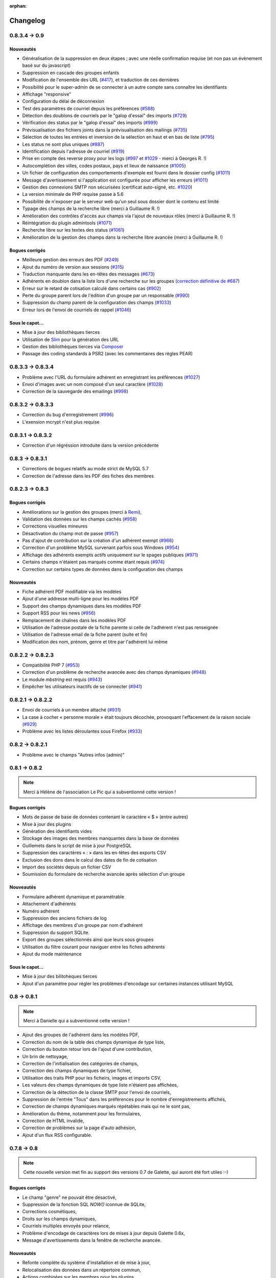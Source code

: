 :orphan:

.. _changelog:

=========
Changelog
=========

**************
0.8.3.4 -> 0.9
**************

.. _ajouts_090:

Nouveautés
==========

* Généralisation de la suppression en deux étapes ; avec une réelle confirmation requise (et non pas un évènement basé sur du javascript)
* Suppression en cascade des groupes enfants
* Modification de l'ensemble des URL (`#417 <https://bugs.galette.eu/issues/417>`_), et traduction de ces dernières
* Possibilité pour le super-admin de se connecter à un autre compte sans connaître les identifiants
* Affichage "responsive"
* Configuration du délai de déconnexion
* Test des paramètres de courriel depuis les préférences (`#588 <https://bugs.galette.eu/issues/588>`_)
* Détection des doublons de courriels par le "galop d'essai" des imports (`#729 <https://bugs.galette.eu/issues/729>`_)
* Vérification des status par le "galop d'essai" des imports (`#999 <https://bugs.galette.eu/issues/999>`_)
* Prévisualisation des fichiers joints dans la prévisualisation des mailings (`#735 <https://bugs.galette.eu/issues/735>`_)
* Sélection de toutes les entrées et inversion de la sélection en haut et en bas de liste (`#795 <https://bugs.galette.eu/issues/795>`_)
* Les status ne sont plus uniques (`#887 <https://bugs.galette.eu/issues/887>`_)
* Identification depuis l'adresse de courriel (`#919 <https://bugs.galette.eu/issues/919>`_)
* Prise en compte des reverse proxy pour les logs (`#997 <https://bugs.galette.eu/issues/997>`_ et `#1029 <https://bugs.galette.eu/issues/1029>`_ - merci à Georges R. !)
* Autocomplétion des villes, codes postaux, pays et lieux de naissance (`#1005 <https://bugs.galette.eu/issues/1005>`_)
* Un fichier de configuration des comportements d'exemple est fourni dans le dossier config (`#1011 <https://bugs.galette.eu/issues/1011>`_)
* Message d'avertissement si l'application est configurée pour afficher les erreurs (`#1011 <https://bugs.galette.eu/issues/1011>`_)
* Gestion des connexions SMTP non sécurisées (certificat auto-signé, etc. `#1020 <https://bugs.galette.eu/issues/1020>`_)
* La version minimale de PHP requise passe à 5.6
* Possibilité de n'exposer par le serveur web qu'un seul sous dossier dont le contenu est limité
* Typage des champs de la recherche libre (merci à Guillaume R. !)
* Amélioration des contrôles d'accès aux champs via l'ajout de nouveaux rôles (merci à Guillaume R. !)
* Réintégration du plugin admintools (`#1071 <https://bugs.galette.eu/issues/1071>`_)
* Recherche libre sur les textes des status (`#1061 <https://bugs.galette.eu/issues/1061>`_)
* Amélioration de la gestion des champs dans la recherche libre avancée (merci à Guillaume R. !)

.. _bogues_090:

Bogues corrigés
===============

* Meilleure gestion des erreurs des PDF (`#249 <https://bugs.galette.eu/issues/249>`_)
* Ajout du numéro de version aux sessions (`#315 <https://bugs.galette.eu/issues/315>`_)
* Traduction manquante dans les en-têtes des messages (`#673 <https://bugs.galette.eu/issues/673>`_)
* Adhérents en doublon dans la liste lors d'une recherche sur les groupes (`correction définitive de #687 <https://bugs.galette.eu/issues/687>`_)
* Erreur sur le retard de cotisation calculé dans certains cas (`#902 <https://bugs.galette.eu/issues/902>`_)
* Perte du groupe parent lors de l'édition d'un groupe par un responsable (`#990 <https://bugs.galette.eu/issues/990>`_)
* Suppression du champ parent de la configuration des champs (`#1033 <https://bugs.galette.eu/issues/1033>`_)
* Erreur lors de l'envoi de courriels de rappel (`#1046 <https://bugs.galette.eu/issues/1046>`_)

.. _souscapot_090:

Sous le capot...
================

* Mise à jour des bibliothèques tierces
* Utilisation de `Slim <http://slimframework.com/>`_ pour la génération des URL
* Gestion des bibliothèques tierces via `Composer <https://getcomposer.org/>`_
* Passage des coding standards à PSR2 (avec les commentaires des règles PEAR)

******************
0.8.3.3 -> 0.8.3.4
******************

* Problème avec l'URL du formulaire adhérent en enregistrant les préférences (`#1027 <http://bugs.galette.eu/issues/1027>`_)
* Envoi d'images avec un nom composé d'un seul caractère (`#1028 <http://bugs.galette.eu/issues/1028>`_)
* Correction de la sauvegarde des emailings (`#998 <http://bugs.galette.eu/issues/998>`_)

******************
0.8.3.2 -> 0.8.3.3
******************

* Correction du bug d'enregistrement (`#996 <http://bugs.galette.eu/issues/996>`_)
* L'exension mcrypt n'est plus requise

******************
0.8.3.1 -> 0.8.3.2
******************

* Correction d'un régréssion introduite dans la version précédente

****************
0.8.3 -> 0.8.3.1
****************

* Corrections de bogues relatifs au mode strict de MySQL 5.7
* Correction de l'adresse dans les PDF des fiches des membres

****************
0.8.2.3 -> 0.8.3
****************

.. _bogues_083:

Bogues corrigés
===============

* Améliorations sur la gestion des groupes (merci à `Remi <http://blog.remirepo.net>`_),
* Validation des données sur les champs cachés (`#958 <http://bugs.galette.eu/issues/958>`_)
* Corrections visuelles mineures
* Désactivation du champ mot de passe (`#957 <http://bugs.galette.eu/issues/957>`_)
* Pas d'ajout de contribution sur la création d'un adhérent exempt (`#966 <http://bugs.galette.eu/issues/966>`_)
* Correction d'un problème MySQL survenant parfois sous Windows (`#954 <http://bugs.galette.eu/issues/954>`_)
* Affichage des adhérents exempts actifs uniquement sur le spages publiques (`#971 <http://bugs.galette.eu/issues/971>`_)
* Certains champs n'étaient pas marqués comme étant requis (`#974 <http://bugs.galette.eu/issues/974>`_)
* Correction sur certains types de données dans la configuration des champs

.. _ajouts_083:

Nouveautés
==========

* Fiche adhérent PDF modifiable via les modèles
* Ajout d'une addresse multi-ligne pour les modèles PDF
* Support des champs dynamiques dans les modèles PDF
* Support RSS pour les news (`#956 <http://bugs.galette.eu/issues/956>`_)
* Remplacement de chaînes dans les modèles PDF
* Utilisation de l'adresse postale de la fiche parente si celle de l'adhérent n'est pas renseignée
* Utilisation de l'adresse email de la fiche parent (suite et fin)
* Modification des nom, prénom, genre et titre par l'adhérent lui même

******************
0.8.2.2 -> 0.8.2.3
******************

* Compatibilité PHP 7 (`#953 <http://bugs.galette.eu/issues/953>`_)
* Correction d'un problème de recherche avancée avec des champs dynamiques (`#948 <http://bugs.galette.eu/issues/948>`_)
* Le module `mbstring` est requis (`#943 <http://bugs.galette.eu/issues/943>`_)
* Empêcher les utilisateurs inactifs de se connecter (`#941 <http://bugs.galette.eu/issues/941>`_)

******************
0.8.2.1 -> 0.8.2.2
******************

* Envoi de courriels à un membre attaché (`#931 <http://bugs.galette.eu/issues/931>`_)
* La case à cocher « personne morale » était toujours décochée, provoquant l'effacement de la raison sociale (`#929 <http://bugs.galette.eu/issues/929>`_)
* Problème avec les listes déroulantes sous Firefox (`#933 <http://bugs.galette.eu/issues/933>`_)

****************
0.8.2 -> 0.8.2.1
****************

* Problème avec le champs "Autres infos (admin)"

**************
0.8.1 -> 0.8.2
**************

.. note::

   Merci à Hélène de l'association Le Pic qui a subventionné cette version !

.. _bogues_082:

Bogues corrigés
===============

* Mots de passe de base de données contenant le caractère « $ » (entre autres)
* Mise à jour des plugins
* Génération des identifiants vides
* Stockage des images des membres manquantes dans la base de données
* Guillemets dans le script de mise à jour PostgreSQL
* Suppression des caractères « : » dans les en-têtes des exports CSV
* Exclusion des dons dans le calcul des dates de fin de cotisation
* Import des sociétés depuis un fichier CSV
* Soumission du formulaire de recherche avancée après sélection d'un groupe

.. _ajouts_082:

Nouveautés
==========

* Formulaire adhérent dynamique et paramétrable
* Attachement d'adhérents
* Numéro adhérent
* Suppression des anciens fichiers de log
* Affichage des membres d'un groupe par nom d'adhérent
* Suppression du support SQLite.
* Export des groupes sélectionnés ainsi que leurs sous groupes
* Utilisation du filtre courant pour naviguer entre les fiches adhérents
* Ajout du mode maintenance

.. _souscapot_082:

Sous le capot...
================

* Mise à jour des bilitohèques tierces
* Ajout d'un paramètre pour régler les problèmes d'encodage sur certaines instances utilisant MySQL

************
0.8 -> 0.8.1
************

.. note::

   Merci à Danielle qui a subventionné cette version !

* Ajout des groupes de l'adhérent dans les modèles PDF,
* Correction du nom de la table des champs dynamique de type liste,
* Correction du bouton retour lors de l'ajout d'une contribution,
* Un brin de nettoyage,
* Correction de l'initialisation des catégories de champs,
* Correction des champs dynamiques de type fichier,
* Utilisation des traits PHP pour les ficheirs, images et imports CSV,
* Les valeurs des champs dynamiques de type liste n'étaient pas affichées,
* Correction de la détection de la classe SMTP pour l'envoi de courriels,
* Suppression de l'entrée "Tous" dans les préférences pour le nombre d'enregistrements affichés,
* Correction de champs dynamiques marqués répétables mais qui ne le sont pas,
* Amélioration du thème, notamment pour les formulaires,
* Correction de HTML invalide,
* Correction de problèmes sur la page d'auto adhésion,
* Ajout d'un flux RSS configurable.

************
0.7.8 -> 0.8
************

.. note::

   Cette nouvelle version met fin au support des versions 0.7 de Galette, qui auront été fort utiles :-)

.. _bogues_08:

Bogues corrigés
===============

* Le champ "genre" ne pouvait être désactivé,
* Suppression de la fonction SQL `NOW()` iconnue de SQLite,
* Corrections cosmétiques,
* Droits sur les champs dynamiques,
* Courriels multiples envoyés pour relance,
* Problème d'encodage de caractères lors de mises à jour depuis Galette 0.6x,
* Message d'avertissements dans la fenêtre de recherche avancée.

.. _ajouts_08:

Nouveautés
==========

* Refonte complète du système d'installation et de mise à jour,
* Relocalisation des données dans un répertoire commun,
* Actions combinées sur les membres pour les plugins,
* Utilisation du logo dans les modèles PDF (merci à Guillaume R.),
* Augmentation de la taille des étiquettes des status et des types de cotisations,
* Choix de la date lors du filtrage des contributions,
* Filtrage des transactions par date,
* Compatibilité IPV6,
* Changement du pictogramme des messages d'erreur (merci à Daniela D.),
* Étiquettes ordonnées par noms et prénoms,
* Possibilité de scinder ou non les versions texte des courriels par configuration,
* Prévisualisation des courriels textes scindés,
* Affichage des adresses courriel dans la liste publique des membres pour les adhérents connectés,
* Textes de courriels pour les dons,
* Date de naissance dans la recherche avancée,
* Détection des types de fichiers si les fonctions relatives de PHP sont désactivées,
* Possibilité de modifier la date de saisie d'une contribution,
* Support de champs dynamiques de type fichier (merci à Guillaume R.),
* Amélioration de la fenêtre de sélection des membres (utilisée dans les mailings, la gestion des groupes, le plugin auto, ...),
* Suppression de groupes non vides.

.. _souscapot_08:

Sous le capot...
================

Quelques modifications, d'ordre un peu plus technique ont également été apportées :

* Compatible PHP 5.4 et supérieurs,
* Utilisation de Zend DB version 2 - en lieu et place de la version 1 - pour la gestion des bases de données.


**************
0.7.7 -> 0.7.8
**************

.. note::

   Merci à Roland qui a subventionné cette version (ainsi que la mise à jour consécutive des plugins Maps et Paypal) !

* Pages publiques pour les plugins (`#635 <http://bugs.galette.eu/issues/635>`_)
* Ajout de la date de sortie des plugins (`#544 <http://bugs.galette.eu/issues/544>`_)
* La ventilation de transactions en dons ne fonctionnait pas (`#755 <http://bugs.galette.eu/issues/755>`_)

****************
0.7.6.1 -> 0.7.7
****************

.. note::

    Merci à l'association `Club 404 <http://www.leclub404.com/>`_ qui a subventionné cette version ainsi que la première version officielle du :doc:`plugin Auto </plugins/auto>` :-)

* Ajouts de pièces jointes aux mailings (`#187 <http://bugs.galette.eu/issues/187>`_)
* Amélioration du système de génération de mots de passe et login aléatoires, pour éviter les doublons (`#731 <http://bugs.galette.eu/issues/731>`_)
* Affichage d'un message explicatif lorsque l'on tente un import CSV avec un statut inexistant (`#739 <http://bugs.galette.eu/issues/739>`_)
* Les données des graphiques n'avaient pas toujours le bon type (`#742 <http://bugs.galette.eu/issues/742>`_)
* Correction des champs dynamiques des transactions (`#745 <http://bugs.galette.eu/issues/745>`_)
* Correction d'un problème de date de création lors de l'import CSV

****************
0.7.6 -> 0.7.6.1
****************

* Date de création d'un adhérent incorrecte (`#741 <http://bugs.galette.eu/issues/741>`_)
* L'export CSV de la liste des adhérents résultait en un fichier vide (`#732 <http://bugs.galette.eu/issues/732>`_)
* Le modèle d'import ne pouvait être modifé (`#728 <http://bugs.galette.eu/issues/728>`_)

****************
0.7.5.5 -> 0.7.6
****************

.. note::

   Un très grand merci à Loïs Taulelle, qui a `subventionné cette Galette 0.7.6 <http://galette.eu/dc/index.php/post/2013/10/19/Galette-0.7.6-:-subventionn%C3%A9e-par-Loïs>`_ :-)

* Imports CSV (`#176 <http://bugs.galette.eu/issues/176>`_)
* Filtrage des non membres (`#677 <http://bugs.galette.eu/issues/677>`_)
* PostgreSQL est désormais requis en version 9.1 au minimum (`#693 <http://bugs.galette.eu/issues/693>`_)
* Suppression de la méthode de stockage des mots de passe pour les *vieilles* versions de PHP (`#694 <http://bugs.galette.eu/issues/694>`_)
* Le décompte des jours n'est plus affiché pour les comptes désactivés (`#716 <http://bugs.galette.eu/issues/716>`_)
* Correction d'une incohérence lors de la vérification de l'unicité des champs dynamiques (`#642 <http://bugs.galette.eu/issues/642>`_)
* Un échec  (voulu ou non) lors de la tentative de suppression d'un membre ne donnait pas lieu à un message dans l'interface (`#680 <http://bugs.galette.eu/issues/680>`_)
* L'activation du bouton de création de la carte de membre se basait sur l'état des cotisations de l'adhérent connecté, et non celui consulté (`#725 <http://bugs.galette.eu/issues/725>`_)

******************
0.7.5.4 -> 0.7.5.5
******************

* Le super administrateur ne pouvait plus modifier certains champs (`#721 <http://bugs.galette.eu/issues/721>`_)

******************
0.7.5.3 -> 0.7.5.4
******************

* Restriction de l'affichage des dossiers `tempimages` et `templates_c` depuis le serveur web
* Une contrainte en base Postgres qui n'éxistait pas était supprimée (`#681 <http://bugs.galette.eu/issues/681>`_)
* Correction d'une anomalie sur le filtrage par groupe des responsables de groupes (`#712 <http://bugs.galette.eu/issues/712>`_)
* Restriction des boutons de gestion des membres et responsables de groupes, ainsi que le bouton de création de nouveaux groupes aux administrateurs et membres du bureau (`#709 <http://bugs.galette.eu/issues/709>`_)
* Correction de divers problèmes relatifs aux droits des responsables de groupes (`#686 <http://bugs.galette.eu/issues/686>`_, `#499 <http://bugs.galette.eu/issues/499>`_)
* Correction d'une inversion causant un bogue dans les champs dynamiques
* La résolution de `l'anomalie #687  <http://bugs.galette.eu/issues/687>`_ bloquait la liste des membres sous PostgreSQL et a été supprimée

******************
0.7.5.2 -> 0.7.5.3
******************

* Le bouton d'ajout de membres ou de responsables à un groupe avait disparu (`#707 <http://bugs.galette.eu/issues/707>`_)
* Un membre appartenant à plusieurs sous groupes d'un même parent était affiché plusieurs fois si l'on cherchait le groupe parent (`#687 <http://bugs.galette.eu/issues/687>`_)
* Les responsables de groupes ne pouvaient éditer la fiche d'un membre (`#686 <http://bugs.galette.eu/issues/686>`_)
* Les responsables de groupes ne pouvaient visualiser la photo d'un membre

******************
0.7.5.1 -> 0.7.5.2
******************

* Correction d'un problème Javascript lors de l'ajout des champs dynamiques aux contributions ou aux transactions
* Ajout du login au remplacement possibles dans les rappels
* Correction de la license de deux fichiers utilisés par les traductions

****************
0.7.5 -> 0.7.5.1
****************

* Correction d'una page blanche à l'export PDF des groupes (`#676 <http://bugs.galette.eu/issues/676>`_)
* Correction du script de mise à jour MySQL (`#678 <http://bugs.galette.eu/issues/678>`_)
* Correction du chemin de l'interpréteur dans le script de test post contribution
* Typos
* Le sujet des textes était trop court dans l'interface
* Correction de notices PHP au lancement du script cron
* Amélioration des données JSON du script post contribution (`#682 <http://bugs.galette.eu/issues/682>`_)
* Correction du script d'installation SQLite

****************
0.7.4.5 -> 0.7.5
****************

.. note::

   Un très grand merci à `Debian France <http://france.debian.net>`_, qui a `subventionné cette version 0.7.5 <http://galette.eu/dc/index.php/post/2013/08/17/Galette-0.7.5-:-subventionn%C3%A9e-par-Debian-France>`_ :-)

.. _bogues_075:

Bogues corrigés
===============

* Les tables vides étaient exportées, mais ne pouvaient pas être récupérées ou supprimées (`#628 <http://bugs.galette.eu/issues/628>`_)
* Traduction manquante dans l'historique lors de la suppression de contributions (`#644 <http://bugs.galette.eu/issues/644>`_)

.. _ajouts_075:

Nouveautés
==========

* Modèles de courriels de rappel d'échéance (`#376 <http://bugs.galette.eu/issues/376>`_)
* Envoi automatique de courriels de rappel d'échéance de cotisation (`#368 <http://bugs.galette.eu/issues/368>`_)
* Automatisation (via cron) des rappels d'échéance (`#377 <http://bugs.galette.eu/issues/377>`_)
* Édition de factures et de reçus, avec possibilité de personnaliser les modèles (`#394 <http://bugs.galette.eu/issues/394>`_)
* Appel d'un script après l'enregistrement d'une nouvelle contribution (pour un enregistrement en comptabilité par exemple - `#490 <http://bugs.galette.eu/issues/490>`_)
* L'envoi de courriels comporte toujours un destinataire (pour éviter d'être bloqué par certains système de listes de diffusion par exemple - `#595 <http://bugs.galette.eu/issues/595>`_)
* Ajout des montants et types de contribution sur les courriels automatiques (`#620 <http://bugs.galette.eu/issues/620>`_)
* Ajout de champs dynamiques de type date (`#191 <http://bugs.galette.eu/issues/191>`_) - Merci à Guillaume R. !
* Ajout de champs dynamiques de type booléen (`#624 <http://bugs.galette.eu/issues/624>`_) - Merci à Guillaume R. !
* Possibilité de surcharger la feuille CSS d'impression (`#634 <http://bugs.galette.eu/issues/634>`_)
* Suppression des nouvelles Twitter et Google+ sur le tableau de bord

******************
0.7.4.4 -> 0.7.4.5
******************

* La suppression d'un adhérent se faisait sans confirmation (`#638 <http://bugs.galette.eu/issues/638>`_)
* Mise à jour des biliothèques tierces dans leurs dernières versions

******************
0.7.4.3 -> 0.7.4.4
******************

* Attribution de groupes impossible depuis la fiche adhérent (`#625 <http://bugs.galette.eu/issues/625>`_)
* Amélioration de la feuille CSS pour l'impression (`#631 <http://bugs.galette.eu/issues/631>`_)
* De multiples messages étaient affichés lorsque l'on cliquait sur le bouton supprimer sans avoir sélectionné d'adhérents (`#627 <http://bugs.galette.eu/issues/627>`_)
* Désactivation de la carte adhérents pour les membres qui ne sont pas à jour de cotisation (`#546 <http://bugs.galette.eu/issues/546>`_)
* Utilisation de la chaîne non traduite lors de l'édition des types de contributions (`#630 <http://bugs.galette.eu/issues/630>`_)

******************
0.7.4.2 -> 0.7.4.3
******************

* Le type de contribution n'était pas correctement sélectionné dans la seconde étape (`#618 <http://bugs.galette.eu/issues/618>`_)
* La recherche avancée dans plusieurs champs dynamiques de type choix provoquait une erreur (`#619 <http://bugs.galette.eu/issues/619>`_)
* Vérification de l'existance de la langue lors du chargement de textes (`#621 <http://bugs.galette.eu/issues/621>`_)
* Le contributions qui se chevauchent ne doivent pas être enregistrées (`#622 <http://bugs.galette.eu/issues/622>`_)

******************
0.7.4.1 -> 0.7.4.2
******************

* Les titres, status, dates et genres apparaissent désormais en texte plutôt que par leurs identifiants  (`#611 <http://bugs.galette.eu/issues/611>`_)
* La pagination de la liste publique des membres était cassée  (`#603 <http://bugs.galette.eu/issues/603>`_)
* Correction d'un problème de recherche avancée sur les dates de fin de contribution (`#601 <http://bugs.galette.eu/issues/601>`_)

****************
0.7.4 -> 0.7.4.1
****************

* Taille incorrecte du mot de passe temporaire (`#587 <http://bugs.galette.eu/issues/587>`_)
* Correction d'une erreur HTML sur le sélecteur de date de fin de contribution dans l'interface de recherche avancée (`#600 <http://bugs.galette.eu/issues/600>`_)
* La liste des adhérents pour les rappels n'était plus filtrée (`#599 <http://bugs.galette.eu/issues/599>`_)
* L'export de la liste des membres filtrée se limite aux champs de la table des adhérents
* Correction d'erreurs sur les exports CSV de la liste des membres sous MySQL
* Implémentation d'une méthode moins sécurisée de stockage des mots de passe pour les *vielles* versions de PHP (`#597 <http://bugs.galette.eu/issues/597>`_)
* Les titres dans la tables des adhérents doivent être optionnels (merci à Raphaël)
* Les modules PHP requis et manquants n'étaient pas affichés (`#598 <http://bugs.galette.eu/issues/598>`_)
* Vérification de la présence du module PHP mcrypt à l'installation (`#596 <http://bugs.galette.eu/issues/596>`_)
* Vérification du support de la méthode de stockage du mot de passe à l'installation
* L'Affichage de la requête après une recherche avancée ne fonctionnait que si l'on obtenait des résultats
* Erreur SQL sur certaines recherches avancées (merci à Raphaël)
* Correction de bogues mineurs HTML dans la page des préférences
* Lors de la mise à jour d'une base existante, les adhérents ayant pour titre mademoiselle se retrouvaient du troisième sexe (`#572 <http://bugs.galette.eu/issues/572>`_)
* Problèmes de booléens false sous PostgreSQL
* Les mailings en cours n'étaient plus détectés (`#591 <http://bugs.galette.eu/issues/591>`_)
* Modification du séparateur CSV par défaut (le défaut est désormais le point-virgule ; Excel n'aime pas les virgules apparemment...)
* L'export CSV de la liste filtrée ne prenait pas compte du filtre (`#584 <http://bugs.galette.eu/issues/584>`_)
* Le chemin de téléchargement suite à un export était incorrect (`#589 <http://bugs.galette.eu/issues/589>`_)
* Ré-écriture des procédures de vérification et de réinitialisation de la configuration des champs (`#577 <http://bugs.galette.eu/issues/577>`_)
* Suppression du bouton pour enlever les titres fixes (`#570 <http://bugs.galette.eu/issues/570>`_)
* Type de colonne incorrect pour la visiblité des champs sous PostgreSQL (`#577 <http://bugs.galette.eu/issues/577>`_)
* Certains champs étaient requis, mais désactivés (`#571 <http://bugs.galette.eu/issues/571>`_)
* Problèmes SQL lors de l'installation sous MySQL (`#575 <http://bugs.galette.eu/issues/575>`_)
* Les versions longues des titres étaient incorrectes sous MySQL (`#569 <http://bugs.galette.eu/issues/569>`_)

****************
0.7.3.2 -> 0.7.4
****************

.. note::

   Un très grand merci de nouveau à `Exsequenda, qui a de nouveau subventionné cette version <http://galette.eu/dc/index.php/post/2013/02/23/Galette-0.7.4-%3A-Exsequenda-re-subventionne-!>`_ :-)

.. _bogues_074:

Bogues corrigés
===============

* Suppression du statut non membre (`#455 <http://bugs.galette.eu/issues/455>`_)
* Calcul de la date de fin d'adhésion erroné après suppression de toutes les contributions d'un membre (`#515 <http://bugs.galette.eu/issues/515>`_)
* Suppression d'un adhérent impossible (`#520 <http://bugs.galette.eu/issues/520>`_)
* Amélioration de l'interface de saisie des contributions si aucun adhérent n'existe (`#534 <http://bugs.galette.eu/issues/534>`_)
* Les informations de l'utilisateur authentifié n'étaient pas accessibles pour les plugins (`#449 <http://bugs.galette.eu/issues/449>`_)
* Les champs dynamiques n'étaient pas enregistrés lorsque l'adhérent d'inscrivait lui même (`#539 <http://bugs.galette.eu/issues/539>`_)
* Le lien dans la courriel de perte de mot de passe utilisait invariablement le protocole HTTP (`#557 <http://bugs.galette.eu/issues/557>`_)
* Récupération des champs requis lors de la mise à jour en 0.7.3 (`#523 <http://bugs.galette.eu/issues/523>`_)

.. _ajouts_074:

Nouveautés
==========

* Gestion des civilités (subventionné - `#174 <http://bugs.galette.eu/issues/174>`_)
* Recherche des adhérents via leurs contributions (subventionné - `#498 <http://bugs.galette.eu/issues/498>`_)
* Export CSV de la liste des membres filtrée (subventionné - `#501 <http://bugs.galette.eu/issues/501>`_)
* Support SQLite (`#482 <http://bugs.galette.eu/issues/482>`_)
* Sécurité du stockage des mot de passe accrue (`#487 <http://bugs.galette.eu/issues/487>`_)
* Suppression des exports générés (`#271 <http://bugs.galette.eu/issues/271>`_)
* Possibilité d'utiliser séparément les nom et prénom de l'adhérent dans les textes des courriels (`#312 <http://bugs.galette.eu/issues/312>`_)
* Navigation entre les fiches en mode édition (`#456 <http://bugs.galette.eu/issues/456>`_)
* Tri des listes de contributions et de transactions par ordre chronologique inversé (`#465 <http://bugs.galette.eu/issues/465>`_)
* Génération de graphiques (`#157 <http://bugs.galette.eu/issues/157>`_)
* Liste PDF des adhérents par groupes (`#484 <http://bugs.galette.eu/issues/484>`_)
* Affichage des informations sur le status des cotisations de l'adhérent (`#545 <http://bugs.galette.eu/issues/545>`_)

******************
0.7.3.1 -> 0.7.3.2
******************

* Affichage des groupes gérés mais dont l'adhérent n'est pas membre (`#480 <http://bugs.galette.eu/issues/480>`_)
* Le mot de passe était réinitialisé lors de la modification d'une fiche (`#488 <http://bugs.galette.eu/issues/488>`_)
* Ajout du type de paiement à l'initialisation d'une contribution (`#486 <http://bugs.galette.eu/issues/486>`_)

****************
0.7.3 -> 0.7.3.1
****************

* L'installation se bloque (`#473 <http://bugs.galette.eu/issues/473>`_)
* L'image « captcha » ne s'affiche pas (`#474 <http://bugs.galette.eu/issues/474>`_)
* Amélioration de la validation de la configuration des champs (`#475 <http://bugs.galette.eu/issues/475>`_)

****************
0.7.2.9 -> 0.7.3
****************

.. note::

   Un très grand merci à `Exsequenda, qui a subventionné cette version <http://galette.eu/dc/index.php/post/2013/01/01/Galette-0.7.3-%3A-Exsequenda-subventionne-!>`_ :-)

.. _bogues_073:

Bogues corrigés
===============

* Traduction des libellés des champs dynamiques (`#398 <http://bugs.galette.eu/issues/398>`_)

.. _ajouts_073:

Nouveautés
==========

* Login et mot de passes peuvent être non requis (`#303 <http://bugs.galette.eu/issues/303>`_)
* Paramétrage de la visibilité des champs (`#369 <http://bugs.galette.eu/issues/369>`_)
* Recherche avancée (`#370 <http://bugs.galette.eu/issues/370>`_)
* Les traductions dynamiques inexistantes sont désormais créées (`#468 <http://bugs.galette.eu/issues/468>`_)
* Pagination des pages publiques (`#460 <http://bugs.galette.eu/issues/460>`_)

.. _souscapot_073:

Sous le capot...
================

* Remplacement du logger (`#415 <http://bugs.galette.eu/issues/415>`_)



******************
0.7.2.8 -> 0.7.2.9
******************

* Champs complémentaires des contributions non enregistrés et/ou non chargés (`#396 <http://bugs.galette.eu/issues/396>`_)
* L'upload de fichiers avec une extension en majuscules générati des fichiers vides (`#450 <http://bugs.galette.eu/issues/450>`_)
* Les photos des adhérents sont requises pour de la génération des cartes (`#461 <http://bugs.galette.eu/issues/461>`_)
* Régénération de l'image depuis la base donnait parfois un fichier vide (`#463 <http://bugs.galette.eu/issues/463>`_)
* Impossible d'enregistrer une fiche adhérent (entre autres), les définitions de champs étaient manquantes (`#466 <http://bugs.galette.eu/issues/466>`_)
* Les rappels ne doivent pas inclure les comptes inactifs (`#462 <http://bugs.galette.eu/issues/462>`_)
* Les liens des nouveaux exports étaient incorrects

******************
0.7.2.7 -> 0.7.2.8
******************

* Diverses améliorations des performances lors de la récupération de listes de membres (`#458 <http://bugs.galette.eu/issues/458>`_)

******************
0.7.2.6 -> 0.7.2.7
******************

* L'interface de gestion des groupes n'était pas accessible aux responsables (`#404 <http://bugs.galette.eu/issues/404>`_)
* Différents problèmes se manifestaient avec la langue de l'adhérent (`#451 <http://bugs.galette.eu/issues/451>`_)
* Correction d'un problème de log mineur

******************
0.7.2.5 -> 0.7.2.6
******************

* Problème de sélection des membres dans un nouveau mailing (`#442 <http://bugs.galette.eu/issues/442>`_)
* Impossible d'annuler le filtrage des transactions (`#436 <http://bugs.galette.eu/issues/436>`_)
* Le code postal n'aparaissait pas sur les cartes de membres (`#441 <http://bugs.galette.eu/issues/441>`_)
* Correction de diverses notices

******************
0.7.2.4 -> 0.7.2.5
******************

* Compatibilité PostgreSQL 8.4 (`#439 <http://bugs.galette.eu/issues/439>`_)

******************
0.7.2.3 -> 0.7.2.4
******************

* Erreur à l'intialisation des bases des plugins (`#432 <http://bugs.galette.eu/issues/432>`_)

******************
0.7.2.1 -> 0.7.2.2
******************

* L'affichage de groupes vides causait des erreurs SQL (`#437 <http://bugs.galette.eu/issues/437>`_)
* Impossible de lister les groupes sous Postgres 8.4 (`#430 <http://bugs.galette.eu/issues/430>`_)

******************
0.7.2.1 -> 0.7.2.2
******************

* Le filtrage des groupes est désormais effectifs sur les enfants directs du groupe (`#301 <http://bugs.galette.eu/issues/301>`_)

****************
0.7.2 -> 0.7.2.1
****************

* Les champs dynamiques de type zone de texte étaient répétés indéfiniment (`#422 <http://bugs.galette.eu/issues/422>`_)
* Les champs dynamiques de type choix étaient répétés sous MySQL (`#419 <http://bugs.galette.eu/issues/419>`_, `#422 <http://bugs.galette.eu/issues/422>`_)

**************
0.7.1 -> 0.7.2
**************

.. note::

   Un très grand merci à l'`AFUL <http://aful.org>`_, qui a `subventionné cette version <http://galette.eu/dc/index.php/post/2012/10/29/Galette-0.7.2-l-AFUL-subventionne-!>`_ :-)

.. _bogues_072:

Bogues corrigés
===============

* Erreur d'objet incomplet lors d'une mise à jour (`#393 <http://bugs.galette.eu/issues/393>`_)
* Détection correcte du module PHP Curl à l'installation (`#395 <http://bugs.galette.eu/issues/395>`_)

.. _ajouts_072:

Nouveautés
==========

* Amélioration de l'interface des champs complémentaires multiples (`#289 <http://bugs.galette.eu/issues/289>`_)
* Présentation des champs dynamiques contenant une URL ou une adresse courriel sous forme d'hyperlien (`#355 <http://bugs.galette.eu/issues/355>`_)
* Modification des tailles minimales des identifiants (désormais, respectivement 2 et 6 caractères pour le login et le mot de passe - `#374 <http://bugs.galette.eu/issues/374>`_)
* Ajout d'un bouton au tableau de bord pour effectuer des relances facilement vers les adhértents en retard (`#375 <http://bugs.galette.eu/issues/375>`_)

.. _souscapot_072:

Sous le capot...
================

* Passage en objet de la gestion des champs dynamiques (`#194 <http://bugs.galette.eu/issues/194>`_)

************
0.7 -> 0.7.1
************

.. _bogues_071:

Bogues corrigés
===============

* Problèmes lors de l'envoi de logo transparent ou de types non supportés (`#164 <http://bugs.galette.eu/issues/164>`_, `#165 <http://bugs.galette.eu/issues/165>`_),
* Chemin parfois incorect dans les entrées de menu des plugins (`#203 <http://bugs.galette.eu/issues/203>`_),
* Envoi de mailings via la fonction mail() de PHP (`#215 <http://bugs.galette.eu/issues/215>`_),
* Le chemin de téléchargement des exports CSV était incorrect,
* Les informations dans l'interface d'administration des plugins n'étaient pas remises à jour après l'activation ou la désactivation d'un plugin (`#210 <http://bugs.galette.eu/issues/210>`_),
* Amélioration de la conversion texte automatique des mailings HTML (`#218 <http://bugs.galette.eu/issues/218>`_),
* Correction de différents problèmes liés à l'internationnalisation des dates, notamment avec l'interface en anglais (`#161 <http://bugs.galette.eu/issues/161>`_),
* Correction de problèmes aléatoires avec les images (photos et logos),
* Suppression d'une certaine ambiguité lors de la demande d'un nouveau mot de passe (`#252 <http://bugs.galette.eu/issues/252>`_),
* Modification de la taille de certains champs : les nom et prénom de l'adhérent peuvent désormais contenir 50 caractères, 200 pour la raison sociale, et 150 pour les descriptions de transactions (`#263 <http://bugs.galette.eu/issues/263>`_),
* Les prénoms composés prenaient une majuscule sur la toute première lettre uniquement (`#319 <http://bugs.galette.eu/issues/319>`_).


.. _ajouts_071:

Nouveautés
==========

* Filtrage de la liste des adhérents par groupe (`#169 <http://bugs.galette.eu/issues/169>`_),
* Test de la présence des modules PHP requis et conseillés à l'installation (`#172 <http://bugs.galette.eu/issues/172>`_),
* Refonte de l'affichage des pages d'installation (`#235 <http://bugs.galette.eu/issues/235>`_),
* Vérification de la compatibilité des plugins (`#241 <http://bugs.galette.eu/issues/241>`_),
* Limitation des différents rôles du bureau à une seule instance. Il n'est plus possible d'avoir deux présidents :) (`#177 <http://bugs.galette.eu/issues/177>`_),
* Ajout de la description des transactions lors du rappel dans les contributions ; ainsi qu'un lien vers la transaction depuis la liste des contributions (`#255 <http://bugs.galette.eu/issues/255>`_, `#256 <http://bugs.galette.eu/issues/256>`_),
* Affichage d'un message lorsqu'un mailing est déjà en cours pour le reprendre ou de l'annuler (`#276 <http://bugs.galette.eu/issues/276>`_),
* Affichage de la raison sociale dans la liste des membres ; et recherche dans les raison sociales également lors d'une recherche sur le nom (`#286 <http://bugs.galette.eu/issues/286>`_), 
* Enregistrement des erreurs PHP dans les logs de Galette, pour pallier le manque d'informations sur les hébergements dédiés (`#207 <http://bugs.galette.eu/issues/207>`_),
* Ajout d'une page d'informations système utiles lors de la déclaration de bogues (`#257 <http://bugs.galette.eu/issues/257>`_).

.. _souscapot_071:

Sous le capot...
================

Quelques modifications, d'ordre un peu plus technique ont également été apportées :

* Implémentation d'un mode démo qui bloque certaines fonctionnalités (l'envoi de mails, certaines directives de configuration, ...) (`#205 <http://bugs.galette.eu/issues/205>`_),
* Chargement dynamique des classes PHP à la demande (`#206 <http://bugs.galette.eu/issues/206>`_),
* Réorganisation des classes métier et utilisation des espaces de nom PHP,
* Mise à jour de phpMailer en version 5.2.1 (`#216 <http://bugs.galette.eu/issues/216>`_),
* Remplacement de PEAR::Log par KLoger (modifié pour l'occasion) et suppression des bibliothèques PEAR qui ne sont plus utiles,
* Passage à Smarty 3 (`#238 <http://bugs.galette.eu/issues/238>`_),
* Compatibilité des différents fichiers ``.htaccess`` pour Apache 2.4.

***********
0.64 -> 0.7
***********

.. _ajouts_07:

Ajouts et modifications
=======================

* Refonte complète de l'interface,
* Validation HTML 5 et CSS 3,
* Nouvelle gestion de l'historique,
* Gestion de mailings (avec historique),
* Gestion de groupes,
* Intégration d'un tableau de bord (avec affichage des dernières news du projet),
* Pages publiques (liste des membres et trombinoscope),
* Système de plugins (voir :ref:`la liste des plugins disponibles <plugins>`),
* Export au format CSV des tables de la base courante et/ou export de requêtes paramétrées (https://mail.gna.org/public/galette-devel/2009-02/msg00006.html),
* Paramétrage des champs obligatoires pour l'enregistrement et la modification d'adhérents,
* Gestion multilingue des sujets et messages des mails envoyés automatiquement par Galette (inscription, perte de mot de passe, ...),
* Gestion des statuts utilisateur,
* Gestion des types de contributions,
* Refonte de la gestion des transactions,
* Refonte de l'interface d'envoi d'e-mailings,
* Intégration de JQuery UI pour améliorer l'interface (menus, onglets dans les préférences, date/color picker, ...),
* Impression de cartes de membres,
* ...

.. _suppressions_07:

Suppressions
============

* Suppression du support IE6 et IE7,
* Suppression de l'espagnol (qui n'est plus maintenu :'( )

.. _souscapot_07:

Sous le capot...
================

Quelques modifications, d'ordre un peu plus technique ont également été apportées :

* Compatible PHP 5.3 et supérieurs,
* Ré-écriture de la presque totalité du code en POO,
* Utilisation de la bibliothèque PEAR::LOG,
* Utilisation de Zend DB pour la gestion des bases de données en lieu et place de AdoDB,
* Utilisation de la bibliothèque phpMailer pour l'envoi des emails (support https, gmail, etc),
* Mise en place de relations dans la base de données pour assurer l'intégrité référentielle.

.. _plugins_07:

Plugins
=======

Quelques plugins sont dores et déjà disponibles pour Galette !

* **Auto** : Gestion d'associations automobiles (gestion des véhicules et de l'historique des modifications).
* **Paypal** : Gestion des différents montants de cotisation, formulaire de paiement ; à venir : ajout de la contribution dans la base Galette lorsque le paiement est validé par Paypal.
* **Fiche Adhérent** : Génération au format PDF d'une fiche adhérent avec les principales informations pré-remplies.
* **TinyMCE** : Éditeur HTML WYSIWYG complet en remplacement du plus simple éditeur fourni par défaut.
* **Sport** (*à venir*) : Intégration des fonctionnalités supplémentaires existantes dans galette-sport

**************
0.63.3 -> 0.64
**************

* Prise en charge de la fonction 'stripos' lorsqu'elle est manquante afin d'assurer le support php4 pour Galette 0.63.x
* Mise à jour de Adodb en 4992
* Mise à jour de Smarty en 2.6.22, remplacement des anciens hacks pour les traductions par un plus élégant plugin
* Remplacement de la bibliothèque phppdflib par tcpdf
* Suppression du lien symbolique adodb, on utilise maintenant un fichier php qui définit les versions des bibliothèques utilisées
* Amélioration de la pagination : seules 20 pages apparaissent désormais, au lieu de l'intégralité
* Suppression de l'espagnol qui n'est plus maintenu depuis longtemps
* Utilisation de l'encodage UTF-8 pour les fichiers de traduction
* Correction d'un bogue dans le calcul de la date de fin d'adhésion lors de l'utilisation d'une date de début d'exercice dans les préférences
* Suppression des pages « publiques » qui ne sont ni fonctionnelles, ni utilisées
* Suppression de fichiers inutilisés
* Prise en charge de la fonction 'mb_strtoupper' lorsqu'elle est manquante pour éviter des erreurs lors de la génération des étiquettes si l'extension php mb n'est pas présente
* Déplacement du fichier de configuration du dossier includes vers le dossier config. Les droits en écriture sur le dossier includes ne sont désormais plus requis à l'installation
* Seul le super-administrateur peut désormais changer ses propres identifiant et mot de passe. Les administrateurs standards ne peuvent désormais plus faire cela

****************
0.63.2 -> 0.63.3
****************

* Correction d'un problème de sécurité qui permettait à un tiers d'envoyer des fichiers PHP divers sur certains serveurs
* Lorsque le formulaire d'adhésion était invalide, les lignes des champs dynamiques étaient répétées (bogue #10187)
* Quelques problèmes d'encodage ont été remarqués sur certains serveurs MySQL en UTF-8. La connexion est désormais forcée en LATIN1 (merci à Cédric)
* Des espaces insécables apparaissaient sur certains courriels non html (merci à Cédric)
* L'utilisation de caractères XML dans le sujet d'un mailing causait des erreurs d'analyse XML sur la page de prévisualisation (bogue #14571)
* Des informations inutiles étaient stockées dans les logs (et n'étaient pas au bon endroit) lors de l'envoi de courriels (bogue #14569)
* Des erreurs d'analyse XML étaient rencontrées sur les pages de l'historique quand la carte de membre contenait des caractères réservés (bogue #14561)
* Les balises html lors de la prévisualisation de mailings ne s'affichaient pas sous Firefox (bogue #14465)

****************
0.63.1 -> 0.63.2
****************

* La fin de l'adhésion était incorrecte pour une année fiscale (bogue #13010)
* Les donation n'apparaissaient pas avec la bonne couleur dans le tableau (bogue #13009)
* Les entrées de l'historique ne comprenaient pas le login de l'adhérent lors de l'ajout ou de l'édition des contributions ou de la fiche adhérent (bogue #13011)
* Sous windows, certains caractères n'étaient pas correctement interprétés (bogue #14162)
* Lors de la sauvegarde d'une photo (au format PNG), le canal alpha n'était pas conservé, l'image prenait ainsi une couleur de fond par défaut (bogue #14327)
* Les restrictions d'affichage des images (depuis la 0.63.1) empêchaient l'affichage du logo personnalisé (bogue #14442)
* Lorsque l'on modifiait la langue d'un utilisateur, la langue de la session était changée également (bogue #14443)
* Certains caractères - comme les guillemets simples - étaient mal encodés dans les sujets des mailings (bogue #14449)
* L'envoi de mails était toujours actif, même s'il était désactivé dans les préférences (bogue #14450)

**************
0.63 -> 0.63.1
**************

* Certaines préférences n'étaient pas mises à jour lors de l'installation
* Sur certains services d'hébergement, les fonctions exif ne sont pas disponibles. Dans ce cas, on utilise désormais GD (bogue #12836)
* Le XHTML était parfois mal formé à cause des sessions PHP (bogue #13071)
* Correction de notices PHP dans l'historique (patch #1133)
* Suppression des fonctions posix qui sont supprimées dans PHP 5.3
* Ajout d'un fichier .htaccess pour empêcher l'affichage direct des photos envoyées

************
0.62 -> 0.63
************

* Changement de leader du projet :-)
* Ajout de la gestion des transactions
* Ajout de la gestion de champs dynamiques, pour ajouter des champs supplémentaires aux fiches adhérents ; ainsi que la traduction des libellés de ces champs
* Les membres peuvent désormais s'inscrire eux-mêmes
* Utilisation du moteur de templates Smarty pour la génération des pages. Ceci a causé la ré-écriture de l'ensemble des pages en XHTML
* Mise à jour de ADODB de 4.7.1 vers 4.9.2
* Utilisation des possibilités de gettext pour les traductions
* Ajout de la traduction espagnole (toutes les chaînes ne sont pas encore traduites)
* Possibilité d'envoyer un logo personnalisé
* Correction de nombreux bogues

***************
0.62a -> 0.62.2
***************

* change adodb framework due to security alert :
  http://cve.mitre.org/cgi-bin/cvename.cgi?name=CVE-2006-0410
* use x.y.z naming convention (0.62a == 0.62.1)

*************
0.62 -> 0.62a
*************

* correct bug #590 : date before 1970 [Frédéric Jacquot]
* Typos fixed [Roland Telle]
* replace logo by new one [Frédéric Jacquot]
* add an empty config.inc.php [Loïs Taulelle]

************
0.61 -> 0.62
************

* More documentation
* Typos fixed
* Recoded the html_entity_decode() function to preserve compatibility with pre-4.3 PHP
* Defined a maxsize for the text fields (preferences)
* First version of the Upgrade documentation using a Linux shell (in French)
* Font size for table headers defined
* "Update complete" string translated
* Errors on DROP and RENAME operations can now be safely be ignored
* Structure of the 'preferences' table enhanced
* Font size defined for form labels
* Bugfix concerning a call to imagegif when the function wasn't available (reported by Vincent Bossuet)
* Fixed a bug reported by Lois Taulelle. Membership ending date wasn't updated when removing the "Freed of dues" attribute
* Added the possibility to be visible or not in the members list (if you wan't to list members outside from Galette). Courtesy of Stephane Sales
* Removed many PHP warnings (Galette should be running fine when error_reporting = E_ALL)
* The log can now be sorted

************
O.60 -> 0.61
************

* Bugfix in member edition form (admin)
* Merged ajouter_adherent.php and gestion_contributions.php (member edition)
* Table prefixes are now allowed
* Removed all eval() functions (potentially dangerous)
* Picture resizing if GD is available
* HTML equivalents in members' names were badly displayed
* Go back to the member's contributions after adding one
* "1 days left" was not correct ;)
* Date filter added in contribution listing
* Correction of a few spelling mistake
* Navigation links when on a member's contributions list added
* Clicking on a member's name in the contributions list shows his
  contributions intead of his profile
* Lost password recovery added
* Removed the Galette acronym meaning
* Header corrections
* Better language file detection
* Bugfix in thumbnail display
* DROP permission wasn't checked during install process
* English translation

************
O.60 -> 0.61
************

* Correction du formulaire d'édition d'adhérent (admin)
* Fusion des fichiers ajouter_adherent.php et gestion_contributions.php
  (edition de membre)
* Les prefixes de tables sont maintenant autorisés
* Réduction des photos si GD est disponible
* Les équivalents HTML dans les noms d'adhérents étaient parfois
  mal affichés
* Retour aux contributions d'un membre après l'ajout d'un contribution
* Filtre sur les dates dans le listing des cotisations
* Correction de fautes d'orthographe
* Liens de navigation sur la fiche de cotisations d'un membre
* Cliquer sur le nom d'un adhérent dans la liste des cotisations
  permet d'obtenir ses contributions au lieu de son profil
* Lien "mot de passe perdu"
* Masquage de la signification de l'acronyme "Galette"
* Corrections dans les en-têtes
* Meilleure détection du fichier de langue
* Correction de bug dans l'affichage des vignettes
* La permission DROP n'était pas vérifiée durant l'installation
* Traduction en anglais

